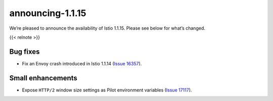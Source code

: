 announcing-1.1.15
=========================

We’re pleased to announce the availability of Istio 1.1.15. Please see
below for what’s changed.

{{< relnote >}}

Bug fixes
---------

-  Fix an Envoy crash introduced in Istio 1.1.14 (`Issue
   16357 <https://github.com/istio/istio/issues/16357>`_).

Small enhancements
------------------

-  Expose ``HTTP/2`` window size settings as Pilot environment variables
   (`Issue 17117 <https://github.com/istio/istio/issues/17117>`_).
